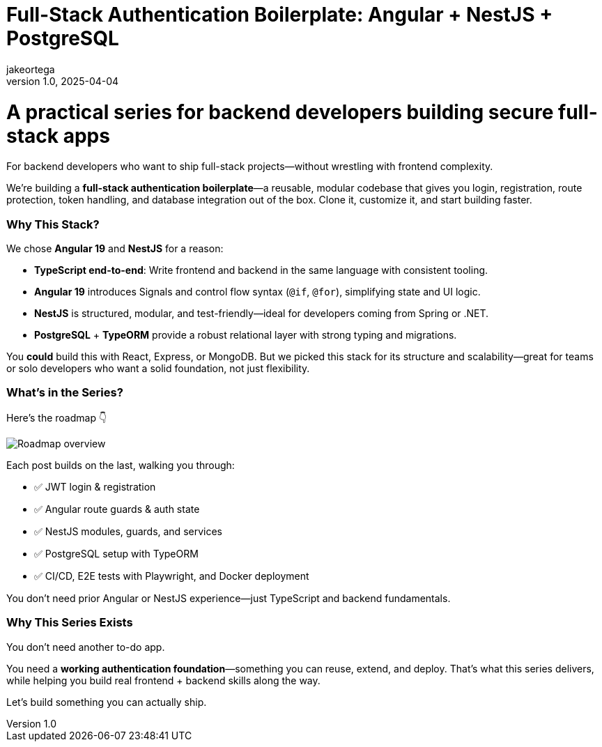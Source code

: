 = Full-Stack Authentication Boilerplate: Angular + NestJS + PostgreSQL
jakeortega
v1.0, 2025-04-04
:title: Full-Stack Authentication Boilerplate: Angular + NestJS + PostgreSQL
:lang: en
:tags: [angular, nestjs, postgresql, typeorm, jwt, authentication, frontend, typescript, nodejs]

= A practical series for backend developers building secure full-stack apps

For backend developers who want to ship full-stack projects—without wrestling with frontend complexity.

We’re building a **full-stack authentication boilerplate**—a reusable, modular codebase that gives you login, registration, route protection, token handling, and database integration out of the box. Clone it, customize it, and start building faster.

=== Why This Stack?

We chose **Angular 19** and **NestJS** for a reason:

- **TypeScript end-to-end**: Write frontend and backend in the same language with consistent tooling.
- **Angular 19** introduces Signals and control flow syntax (`@if`, `@for`), simplifying state and UI logic.
- **NestJS** is structured, modular, and test-friendly—ideal for developers coming from Spring or .NET.
- **PostgreSQL** + **TypeORM** provide a robust relational layer with strong typing and migrations.

You *could* build this with React, Express, or MongoDB. But we picked this stack for its structure and scalability—great for teams or solo developers who want a solid foundation, not just flexibility.

=== What’s in the Series?

Here’s the roadmap 👇

image::../media/2025-04-04-full-stack-authentication-boilerplate:-angular-+-nestjs-+-postgresql/roadmap.png[Roadmap overview]

Each post builds on the last, walking you through:

- ✅ JWT login & registration
- ✅ Angular route guards & auth state
- ✅ NestJS modules, guards, and services
- ✅ PostgreSQL setup with TypeORM
- ✅ CI/CD, E2E tests with Playwright, and Docker deployment

You don’t need prior Angular or NestJS experience—just TypeScript and backend fundamentals.

=== Why This Series Exists

You don’t need another to-do app.

You need a **working authentication foundation**—something you can reuse, extend, and deploy. That’s what this series delivers, while helping you build real frontend + backend skills along the way.

Let’s build something you can actually ship.
